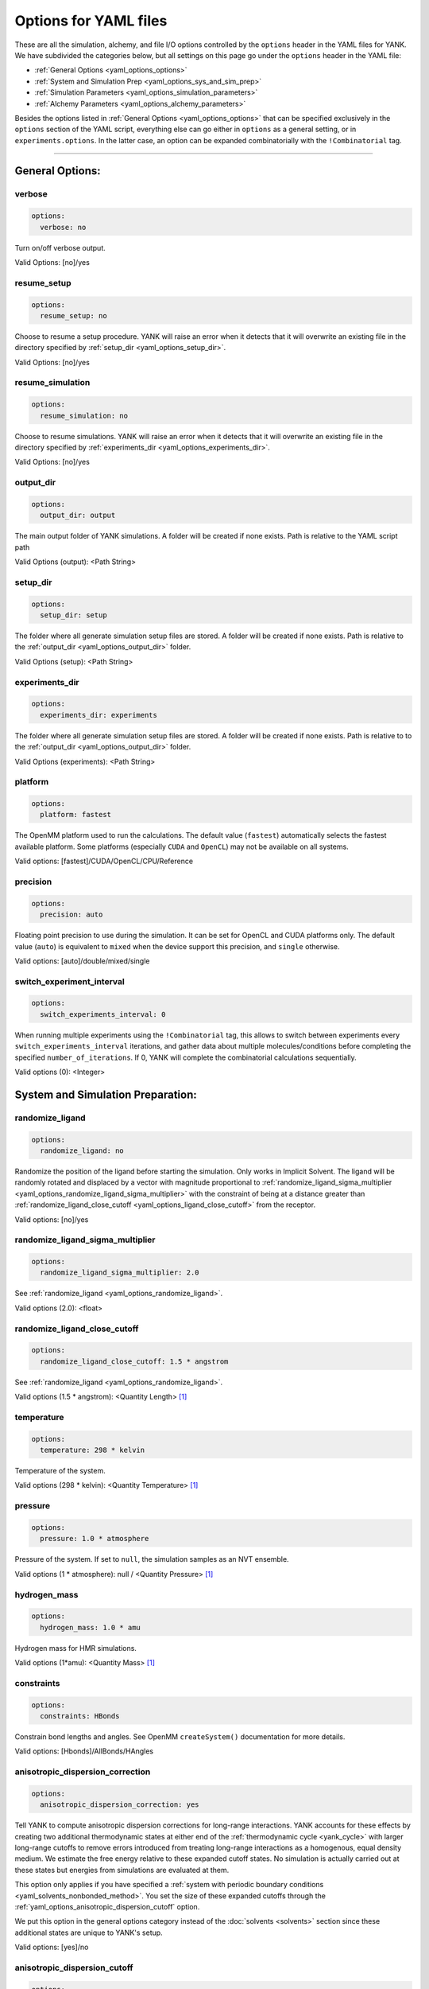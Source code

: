 .. _yaml-options-head:

Options for YAML files
**********************

These are all the simulation, alchemy, and file I/O options controlled by the ``options`` header in the YAML files for
YANK. We have subdivided the categories below, but all settings on this page go under the ``options`` header in the YAML file:

* :ref:`General Options <yaml_options_options>`
* :ref:`System and Simulation Prep <yaml_options_sys_and_sim_prep>`
* :ref:`Simulation Parameters <yaml_options_simulation_parameters>`
* :ref:`Alchemy Parameters <yaml_options_alchemy_parameters>`

Besides the options listed in :ref:`General Options <yaml_options_options>` that can be specified exclusively in the
``options`` section of the YAML script, everything else can go either in ``options`` as a general setting, or in
``experiments.options``. In the latter case, an option can be expanded combinatorially with the ``!Combinatorial`` tag.

----

.. _yaml_options_options:

General Options:
================

.. _yaml_options_verbose:

verbose
-------
.. code-block:: yaml

  options:
    verbose: no

Turn on/off verbose output.

Valid Options: [no]/yes


.. _yaml_options_resume_setup:

resume_setup
------------
.. code-block:: yaml

   options:
     resume_setup: no

Choose to resume a setup procedure. YANK will raise an error when it detects that it will overwrite an existing file in
the directory specified by :ref:`setup_dir <yaml_options_setup_dir>`.

Valid Options: [no]/yes


.. _yaml_options_resume_simulation:

resume_simulation
-----------------
.. code-block:: yaml

   options:
     resume_simulation: no

Choose to resume simulations. YANK will raise an error when it detects that it will overwrite an existing file in the
directory specified by :ref:`experiments_dir <yaml_options_experiments_dir>`.

Valid Options: [no]/yes

.. _yaml_options_output_dir:

output_dir
----------
.. code-block:: yaml

   options:
     output_dir: output

The main output folder of YANK simulations. A folder will be created if none exists. Path is relative to the YAML script path

Valid Options (output): <Path String>

.. _yaml_options_setup_dir:

setup_dir
---------
.. code-block:: yaml

   options:
     setup_dir: setup

The folder where all generate simulation setup files are stored. A folder will be created if none exists.
Path is relative to the :ref:`output_dir <yaml_options_output_dir>` folder.

Valid Options (setup): <Path String>


.. _yaml_options_experiments_dir:

experiments_dir
---------------
.. code-block:: yaml

   options:
     experiments_dir: experiments

The folder where all generate simulation setup files are stored. A folder will be created if none exists. Path is
relative to to the :ref:`output_dir <yaml_options_output_dir>` folder.

Valid Options (experiments): <Path String>


.. _yaml_options_platform:

platform
--------
.. code-block:: yaml

   options:
     platform: fastest

The OpenMM platform used to run the calculations. The default value (``fastest``) automatically selects the fastest
available platform. Some platforms (especially ``CUDA`` and ``OpenCL``) may not be available on all systems.

Valid options: [fastest]/CUDA/OpenCL/CPU/Reference

.. _yaml_options_precision:

precision
---------
.. code-block:: yaml

   options:
     precision: auto

Floating point precision to use during the simulation. It can be set for OpenCL and CUDA platforms only. The default
value (``auto``) is equivalent to ``mixed`` when the device support this precision, and ``single`` otherwise.

Valid options: [auto]/double/mixed/single


.. _yaml_options_switch_experiment_interval:

switch_experiment_interval
--------------------------
.. code-block:: yaml

   options:
     switch_experiments_interval: 0

When running multiple experiments using the ``!Combinatorial`` tag, this allows to switch between experiments every
``switch_experiments_interval`` iterations, and gather data about multiple molecules/conditions before
completing the specified ``number_of_iterations``. If 0, YANK will complete the combinatorial calculations
sequentially.

Valid options (0): <Integer>


.. _yaml_options_sys_and_sim_prep:

System and Simulation Preparation:
==================================

.. _yaml_options_randomize_ligand:

randomize_ligand
----------------
.. code-block:: yaml

   options:
     randomize_ligand: no

Randomize the position of the ligand before starting the simulation.
Only works in Implicit Solvent. The ligand will be randomly rotated and displaced by
a vector with magnitude proportional  to
:ref:`randomize_ligand_sigma_multiplier <yaml_options_randomize_ligand_sigma_multiplier>`
with the constraint of being at a distance greater than
:ref:`randomize_ligand_close_cutoff <yaml_options_ligand_close_cutoff>` from the receptor.

Valid options: [no]/yes


.. _yaml_options_randomize_ligand_sigma_multiplier:

randomize_ligand_sigma_multiplier
---------------------------------
.. code-block:: yaml

   options:
     randomize_ligand_sigma_multiplier: 2.0

See :ref:`randomize_ligand <yaml_options_randomize_ligand>`.

Valid options (2.0): <float>


.. _yaml_options_ligand_close_cutoff:

randomize_ligand_close_cutoff
-----------------------------
.. code-block:: yaml

   options:
     randomize_ligand_close_cutoff: 1.5 * angstrom

See :ref:`randomize_ligand <yaml_options_randomize_ligand>`.

Valid options (1.5 * angstrom): <Quantity Length> [1]_


.. _yaml_options_temperature:

temperature
-----------
.. code-block:: yaml

   options:
     temperature: 298 * kelvin

Temperature of the system.

Valid options (298 * kelvin): <Quantity Temperature> [1]_


.. _yaml_options_pressure:

pressure
--------
.. code-block:: yaml

   options:
     pressure: 1.0 * atmosphere

Pressure of the system. If set to ``null``, the simulation samples as an NVT ensemble.

Valid options (1 * atmosphere): null / <Quantity Pressure> [1]_


.. _yaml_options_hydrogen_mass:

hydrogen_mass
-------------
.. code-block:: yaml

   options:
     hydrogen_mass: 1.0 * amu

Hydrogen mass for HMR simulations.

Valid options (1*amu): <Quantity Mass> [1]_


.. _yaml_options_constraints:

constraints
-----------
.. code-block:: yaml

   options:
     constraints: HBonds

Constrain bond lengths and angles. See OpenMM ``createSystem()`` documentation for more details.

Valid options: [Hbonds]/AllBonds/HAngles


.. _yaml_options_anisotropic_dispersion_correction:

anisotropic_dispersion_correction
---------------------------------
.. code-block:: yaml

   options:
     anisotropic_dispersion_correction: yes

Tell YANK to compute anisotropic dispersion corrections for long-range interactions. YANK accounts for these effects
by creating two additional thermodynamic states at either end of the :ref:`thermodynamic cycle <yank_cycle>` with
larger long-range cutoffs to remove errors introduced from treating long-range interactions as a homogenous, equal
density medium. We estimate the free energy relative to these expanded cutoff states. No simulation is actually carried
out at these states but energies from simulations are evaluated at them.

This option only applies if you have specified a
:ref:`system with periodic boundary conditions <yaml_solvents_nonbonded_method>`. You set the size of these expanded
cutoffs through the :ref:`yaml_options_anisotropic_dispersion_cutoff` option.

We put this option in the general options category instead of the :doc:`solvents <solvents>` section since these
additional states are unique to YANK's setup.

Valid options: [yes]/no


.. _yaml_options_anisotropic_dispersion_cutoff:

anisotropic_dispersion_cutoff
-----------------------------
.. code-block:: yaml

   options:
     anisotropic_dispersion_cutoff: 16.0 * angstrom

Specify the expanded cutoff distance for YANK's :ref:`yaml_options_anisotropic_dispersion_correction` setting.
Please see the main :ref:`yaml_options_anisotropic_dispersion_correction` option for details/

Valid options (16 * angstrom): <Quantity Length> [1]_

.. note:: This will be combined with :ref:`yaml_options_anisotropic_dispersion_correction` in our version 2.0 of our YAML code.

|

.. _yaml_options_simulation_parameters:

Simulation Parameters
=====================


.. _yaml_options_switch_phase_interval:

switch_phase_interval
---------------------
.. code-block:: yaml

   options:
     switch_phase_interval: 0

This allows to switch the simulation between the two phases of the calculation every ``switch_phase_interval`` iterations.
If 0, YANK will exhaust the ``number_of_iterations`` iterations of the first phase before switching to the second one.

Valid options (0): <Integer>


.. _yaml_options_minimize:

minimize
--------
.. code-block:: yaml

   options:
     minimize: yes

Minimize the input configuration before starting simulation. Highly recommended if a pre-minimized structure is provided,
or if explicit solvent generation is left to YANK.

Valid Options: [yes]/no


.. _yaml_options_minimize_max_iterations:

minimize_max_iterations
-----------------------
.. code-block:: yaml

   options:
     minimize_max_iterations: 0

Set the maximum number of iterations the
:ref:`energy minimization process <yaml_options_minimize>` attempts to converge to :ref:`given tolerance energy <yaml_options_minimize_tolerance>`. 0 steps indicate unlimited.

Valid Options (0): <Integer>


.. _yaml_options_minimize_tolerance:

minimize_tolerance
------------------
.. code-block:: yaml

   options:
     minimize_tolerance: 1.0 * kilojoules_per_mole / nanometers

Set the tolerance of the :ref:`energy minimization process <yaml_options_minimize>`. System is considered minimized when
the energy does not change by the given tolerance in subsequent iterations.

Valid Options (1.0 * kilojoules_per_mole / nanometers): <Quantity (Molar Energy)/(Length)> [1]_


.. _yaml_options_number_of_equilibration_iterations:

number_of_equilibration_iterations
----------------------------------
.. code-block:: yaml

   options:
     number_of_equilibration_iterations: 1

Number of iterations used for equilibration before production run. Iterations written to file are post-equilibration.

Valid Options (1): <Integer>


.. _yaml_options_equilibration_timestep:

equilibration_timestep
----------------------
.. code-block:: yaml

   options:
     equilibration_timestep: 1.0 * femtosecond

Timestep of the *equilibration* timestep (not production).

Valid Options (1.0 * femtosecond): <Quantity Time> [1]_


.. _yaml_options_number_of_iterations:

number_of_iterations
--------------------
.. code-block:: yaml

   options:
     number_of_iterations: 1

Number of iterations for production simulation. Note: If :ref:`resume_simulation <yaml_options_resume_simulation>` is
set, this option can be used to extend previous simulations past their original number of iterations.

Valid Options (1): <Integer>


..
   .. _yaml_options_extend_simulation:

   extend_simulation
   --------------------
   .. code-block:: yaml

       options:
         extend_simulation: False

   Special modification of :ref:`yaml_options_number_of_iterations` which allows **extending** a simulation by
   :ref:`yaml_options_number_of_iterations` instead of running for a maximum. If set to ``True``,
   the simulation will run the additional specified number of iterations, even if a simulation already has
   run for a length of time. For fresh simulations, the resulting simulation is identical to not setting this flag.

   This is helpful for running consecutive batches of simulations for time lengths that are unknown.

   *Recommended*: Also set :ref:`resume_setup <yaml_options_resume_setup>` and
   :ref:`resume_simulation <yaml_options_resume_simulation>` to allow resuming simulations.

   *Example*: You have a simulation that ran for 500 iterations, you wish to add an additional 1000 iterations. You would
   set ``number_of_iterations: 1000`` and ``extend_simulation: True`` in your YAML file and rerun. The simulation would
   then resume at iteration 500, then continue to iteration 1500. The same behavior would be achieved if you set
   ``number_of_iterations: 1500``, but the ``extend_simulation`` has the advantage that it can be run multiple times to
   keep extending the simulation without modifying the YAML file.

   **WARNING**: Extending simulations affects ALL simulations for :doc:`Combinatorial <combinatorial>`. You cannot extend
   a subset of simulations from a combinatorial setup; all simulations will be extended if this option is set.

   **OPTIONAL** and **MODIFIES** :ref:`yaml_options_number_of_iterations`

   Valid Options: True/[False]


.. _yaml_options_nsteps_per_iteration:

nsteps_per_iteration
--------------------
.. code-block:: yaml

   options:
     nsteps_per_iteration: 500

Number of timesteps between each iteration. We highly recommend using a number greater than 1 to improve decorrelation
between iterations. Hamiltonian Replica Exchange swaps are attempted after each iteration.

Valid Options (500): <Integer>


.. _yaml_options_timestep:

timestep
--------
.. code-block:: yaml

   options:
     timestep: 2.0 * femtosecond

Timestep of Langevin Dynamics production runs.

Valid Options (2.0 * femtosecond): <Quantity Time> [1]_


.. _yaml_options_checkpoint_interval:

checkpoint_interval
-------------------
.. code-block:: yaml

   options:
     checkpoint_interval: 10

Specify how frequently checkpoint information should be saved to file relative to iterations. YANK simulations can be
resumed only from checkpoints, so if something crashes, up to ``checkpoint_interval`` worth of iterations will be lost
and YANK will resume from the most recent checkpoint.

This option helps control write-to-disk time and file sizes. The fewer times a checkpoint is written, the less of both
you will get. If you want to write a checkpoint every iteration, set this to ``1``.

Checkpoint information includes things like full coordinates and box vectors, as well as more static information such
as metadata, simulation options, and serialized thermodynamic states.

Valid Options (10): <Integer ``>= 1``>


.. _yaml_options_replica_mixing_scheme:

replica_mixing_scheme
---------------------
.. code-block:: yaml

   options:
     replica_mixing_scheme: swap-all

Specifies how the Hamiltonian Replica Exchange attempts swaps between replicas.
``swap-all`` will attempt to exchange every state with every other state. ``swap-neighbors``  will attempt only
exchanges between adjacent states.

Valid Options: [swap-all]/swap-neighbors


.. _yaml_options_collision_rate:

collision_rate
--------------
.. code-block:: yaml

   options:
     collision_rate: 5.0 / picosecond

The collision rate used for Langevin dynamics. Default quantity of 5.0 / picosecond works well for explicit solvent.
Implicit solvent will require a different collision rate, e.g. 91 / picosecond works well for TIP3P water.

Collision rates (or friction coefficients) appear in the Langevin dynamics equation as either inverse time, or one over
some time constant, :math:`1/\tau`.  When comparing collision rates, double check if the collision rate is in units of
inverse time, or just time. For example: a collision rate of 5.0/ps -> :math:`\tau = 0.2 \, ps`.

Valid Options (5.0 / picosecond): <Quantity Inverse Time> [1]_


.. _yaml_options_constraint_tolerance:

constraint_tolerance
--------------------
.. code-block:: yaml

   options:
     constraint_tolerance: 1.0e-6

Relative tolerance on the :ref:`constraints <yaml_options_constraints>` of the system.

Valid Options (1.0e-6): <Scientific Notation Float>


.. _yaml_options_mc_displacement_sigma:

mc_displacement_sigma
---------------------
.. code-block:: yaml

   options:
     mc_displacement_sigma: 10.0 * angstroms

YANK will augment Langevin dynamics with MC moves rotating and displacing the ligand. This parameter controls the size of the displacement

Valid Options (10 * angstroms): <Quantity Length> [1]_

|


.. _yaml_options_alchemy_parameters:

Alchemy Parameters
==================

.. _yaml_options_annihilate_electrostatics:

annihilate_electrostatics
-------------------------
.. code-block:: yaml

   options:
     annihilate_electrostatics: yes

Annihilate electrostatics rather than decouple them. This means that ligand-ligand (alchemical-alchemical) nonbonded
electrostatics will be turned off as well as ligand-nonligand nonbonded electrostatics.

Valid Options: [yes]/no


.. _yaml_options_annihilate_sterics:

annihilate_sterics
------------------
.. code-block:: yaml

   options:
     annihilate_sterics: no

Annihilate sterics (Lennad-Jones or Halgren potential) rather than decouple them. This means that ligand-ligand
(alchemical-alchemical) nonbonded sterics will be turned off as well as ligand-nonligand nonbonded sterics.
**WARNING:** Do *not* set this option if ``annihilate_electrostatics`` is "no".

Valid Options: [no]/yes


.. _yaml_options_alchemical_sterics:

Steric Alchemical Options
-------------------------
.. code-block:: yaml

   options:
     softcore_alpha: 0.5
     softcore_a: 1
     softcore_b: 1
     softcore_c: 6

The options that control the soft core energy function for decoupling/annihilating steric interactions. Setting
``softcore_alpha = 0`` with ``softcore_a = 1`` gives linear scaling of the Lennard-Jones energy function.

Valid Options for ``softcore_alpha`` (0.5): <Float>

Valid Options for ``softcore_[a,b,c]`` (1,1,6): <Integer preferred, Float accepted>


.. _yaml_options_alchemical_electrostatics:

Electrostatic Alchemical Options
--------------------------------
.. code-block:: yaml

   options:
     softcore_beta: 0.0
     softcore_d: 1
     softcore_e: 1
     softcore_f: 2

The options that control the soft core energy functnon for decoupling/annihilating electrostatic interactions.
Setting ``softcore_beta = 0`` with ``softcore_d = 1`` gives linear scaling of Coulomb's law.

Valid Options for ``softcore_beta`` (0.0): <Float>

Valid Options for ``softcore_[d,e,f]`` (1,1,2): <Integer preferred, Float accepted>


.. [1] Quantity strings are of the format: ``<float> * <unit>`` where ``<unit>`` is any valid unit specified in the "Valid Options" for an option. e.g. "<Quantity Length>" indicates any measure of length may be used for <unit> such as nanometer or angstrom.
   Compound units are also parsed such as ``kilogram / meter**3`` for density.
   Only full unit names as they appear in the simtk.unit package (part of OpenMM) are allowed; so "nm" and "A" will be rejected.
